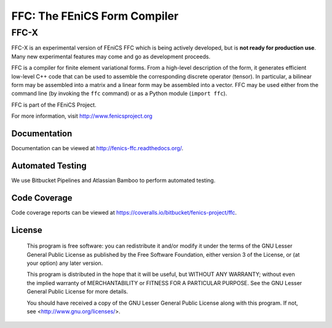 =============================
FFC: The FEniCS Form Compiler
=============================

FFC-X
-----

FFC-X is an experimental version of FEniCS FFC which is being actively developed, but is **not ready for production use**. Many new experimental features may come and go as development proceeds.


FFC is a compiler for finite element variational forms. From a
high-level description of the form, it generates efficient low-level
C++ code that can be used to assemble the corresponding discrete
operator (tensor). In particular, a bilinear form may be assembled
into a matrix and a linear form may be assembled into a vector.  FFC
may be used either from the command line (by invoking the ``ffc``
command) or as a Python module (``import ffc``).

FFC is part of the FEniCS Project.

For more information, visit http://www.fenicsproject.org


Documentation
=============

Documentation can be viewed at http://fenics-ffc.readthedocs.org/.

.. image:: https://readthedocs.org/projects/fenics-ffc/badge/?version=latest
   :target: http://fenics.readthedocs.io/projects/ffc/en/latest/?badge=latest
   :alt: Documentation Status


Automated Testing
=================

We use Bitbucket Pipelines and Atlassian Bamboo to perform automated
testing.

.. image:: https://bitbucket-badges.useast.atlassian.io/badge/fenics-project/ffc.svg
   :target: https://bitbucket.org/fenics-project/ffc/addon/pipelines/home
   :alt: Pipelines Build Status

.. image:: http://fenics-bamboo.simula.no:8085/plugins/servlet/wittified/build-status/FFC-FD
   :target: http://fenics-bamboo.simula.no:8085/browse/FFC-FD/latest
   :alt: Bamboo Build Status


Code Coverage
=============

Code coverage reports can be viewed at
https://coveralls.io/bitbucket/fenics-project/ffc.

.. image:: https://coveralls.io/repos/bitbucket/fenics-project/ffc/badge.svg?branch=master
   :target: https://coveralls.io/bitbucket/fenics-project/ffc?branch=master
   :alt: Coverage Status


License
=======

  This program is free software: you can redistribute it and/or modify
  it under the terms of the GNU Lesser General Public License as published by
  the Free Software Foundation, either version 3 of the License, or
  (at your option) any later version.

  This program is distributed in the hope that it will be useful,
  but WITHOUT ANY WARRANTY; without even the implied warranty of
  MERCHANTABILITY or FITNESS FOR A PARTICULAR PURPOSE. See the
  GNU Lesser General Public License for more details.

  You should have received a copy of the GNU Lesser General Public License
  along with this program. If not, see <http://www.gnu.org/licenses/>.
